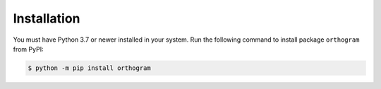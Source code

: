 Installation
============

You must have Python 3.7 or newer installed in your system.  Run the
following command to install package ``orthogram`` from PyPI:

.. code-block:: console

   $ python -m pip install orthogram
